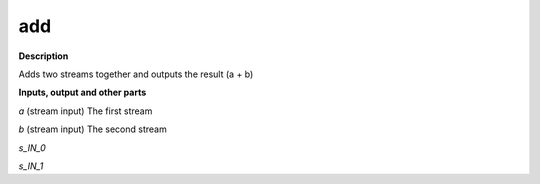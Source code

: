 add
===

.. _add:

**Description**

Adds two streams together and outputs the result (a + b)

**Inputs, output and other parts**

*a* (stream input) The first stream

*b* (stream input) The second stream

*s_IN_0* 

*s_IN_1* 


